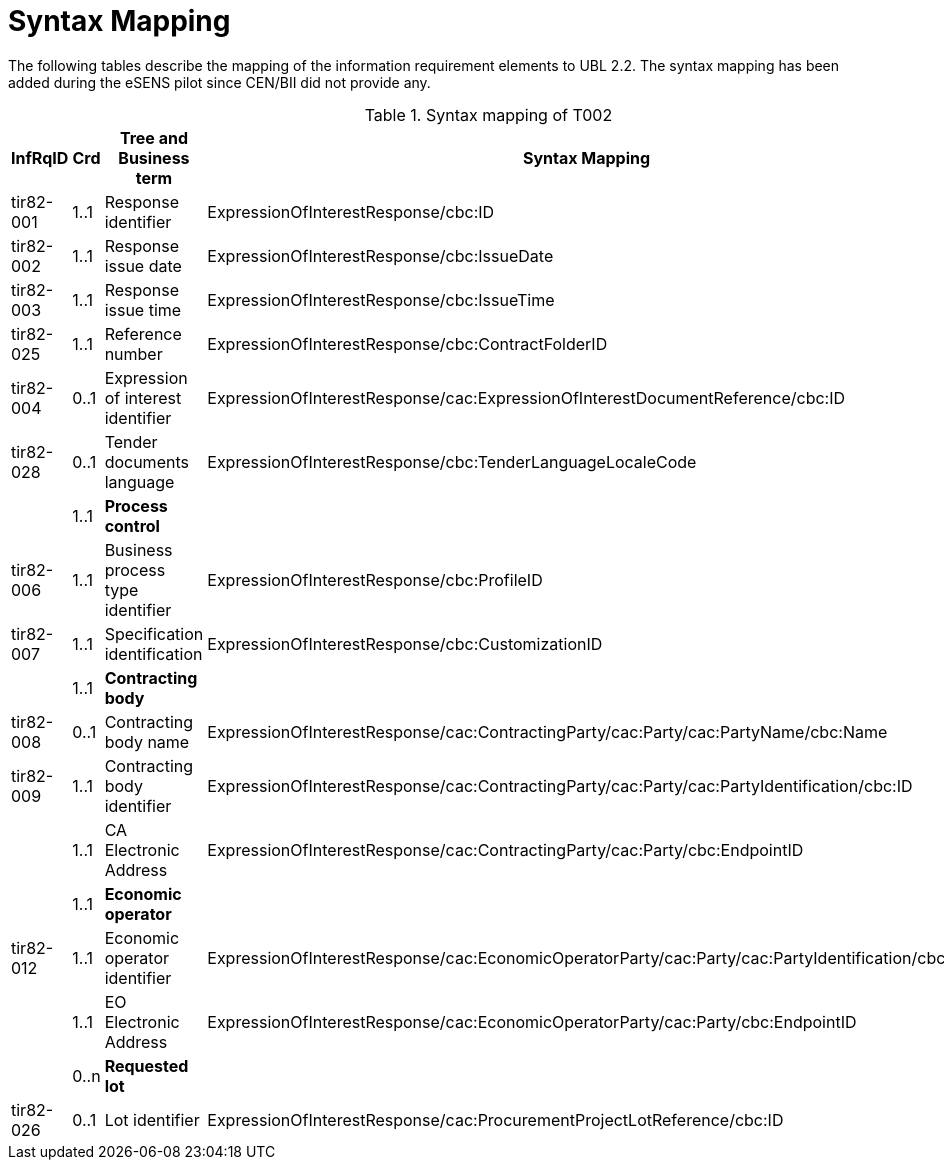
= Syntax Mapping

The following tables describe the mapping of the information requirement elements to UBL 2.2. The syntax mapping has been added during the eSENS pilot since CEN/BII did not provide any.

[cols="2,1,4,5", options="header"]
.Syntax mapping of T002
|===
| InfRqID | Crd | Tree and Business term | Syntax Mapping

|tir82-001
|1..1
|Response identifier
|ExpressionOfInterestResponse/cbc:ID

|tir82-002
|1..1
|Response issue date
|ExpressionOfInterestResponse/cbc:IssueDate

|tir82-003
|1..1
|Response issue time
|ExpressionOfInterestResponse/cbc:IssueTime

|tir82-025
|1..1
|Reference number
|ExpressionOfInterestResponse/cbc:ContractFolderID

|tir82-004
|0..1
|Expression of interest identifier
|ExpressionOfInterestResponse/cac:ExpressionOfInterestDocumentReference/cbc:ID

|tir82-028
|0..1
|Tender documents language
|ExpressionOfInterestResponse/cbc:TenderLanguageLocaleCode

|
|1..1
|*Process control*
|

|tir82-006
|1..1
|Business process type identifier
|ExpressionOfInterestResponse/cbc:ProfileID

|tir82-007
|1..1
|Specification identification
|ExpressionOfInterestResponse/cbc:CustomizationID

|
|1..1
|*Contracting body*
|

|tir82-008
|0..1
|Contracting body name
|ExpressionOfInterestResponse/cac:ContractingParty/cac:Party/cac:PartyName/cbc:Name

|tir82-009
|1..1
|Contracting body identifier
|ExpressionOfInterestResponse/cac:ContractingParty/cac:Party/cac:PartyIdentification/cbc:ID

|
|1..1
|CA Electronic Address
|ExpressionOfInterestResponse/cac:ContractingParty/cac:Party/cbc:EndpointID

|
|1..1
|*Economic operator*
|

|tir82-012
|1..1
|Economic operator identifier
|ExpressionOfInterestResponse/cac:EconomicOperatorParty/cac:Party/cac:PartyIdentification/cbc:ID

|
|1..1
|EO Electronic Address
|ExpressionOfInterestResponse/cac:EconomicOperatorParty/cac:Party/cbc:EndpointID

|
|0..n
|*Requested lot*
|

|tir82-026
|0..1
|Lot identifier
|ExpressionOfInterestResponse/cac:ProcurementProjectLotReference/cbc:ID

|===
